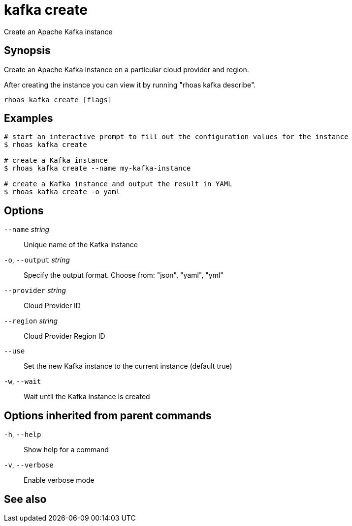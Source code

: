 ifdef::env-github,env-browser[:context: cmd]
[id='ref-rhoas-kafka-create_{context}']
= kafka create

[role="_abstract"]
Create an Apache Kafka instance

[discrete]
== Synopsis

Create an Apache Kafka instance on a particular cloud provider and region.

After creating the instance you can view it by running "rhoas kafka describe".


....
rhoas kafka create [flags]
....

[discrete]
== Examples

....
# start an interactive prompt to fill out the configuration values for the instance
$ rhoas kafka create

# create a Kafka instance
$ rhoas kafka create --name my-kafka-instance

# create a Kafka instance and output the result in YAML
$ rhoas kafka create -o yaml

....

[discrete]
== Options

      `--name` _string_::       Unique name of the Kafka instance
  `-o`, `--output` _string_::   Specify the output format. Choose from: "json", "yaml", "yml"
      `--provider` _string_::   Cloud Provider ID
      `--region` _string_::     Cloud Provider Region ID
      `--use`::                 Set the new Kafka instance to the current instance (default true)
  `-w`, `--wait`::              Wait until the Kafka instance is created

[discrete]
== Options inherited from parent commands

  `-h`, `--help`::      Show help for a command
  `-v`, `--verbose`::   Enable verbose mode

[discrete]
== See also


ifdef::env-github,env-browser[]
* link:rhoas_kafka.adoc#rhoas-kafka[rhoas kafka]	 - Create, view, use, and manage your Kafka instances
endif::[]
ifdef::pantheonenv[]
* link:{path}#ref-rhoas-kafka_{context}[rhoas kafka]	 - Create, view, use, and manage your Kafka instances
endif::[]

